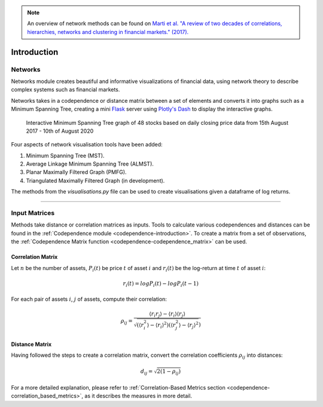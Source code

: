 .. _networks-introduction:

.. Note::
    An overview of network methods can be found on `Marti et al. "A review of two decades of correlations,
    hierarchies, networks and clustering in financial markets." (2017). <https://arxiv.org/abs/1703.00485>`_

============
Introduction
============

Networks
########

Networks module creates beautiful and informative visualizations of financial data, using network theory to describe complex
systems
such as financial markets.

Networks takes in a codependence or distance matrix between a set of elements and converts it into graphs such as a Minimum Spanning Tree, creating a mini `Flask
<https://flask.palletsprojects.com>`_ server using `Plotly's Dash <https://dash.plotly.com>`_ to display the interactive
graphs.

.. figure:: images/introduction/dash_ui.png

    Interactive Minimum Spanning Tree graph of 48 stocks based on daily closing price data from 15th August 2017 - 10th of August 2020

Four aspects of network visualisation tools have been added:

1. Minimum Spanning Tree (MST).

2. Average Linkage Minimum Spanning Tree (ALMST).

3. Planar Maximally Filtered Graph (PMFG).

4. Triangulated Maximally Filtered Graph (in development).

The methods from the `visualisations.py` file can be used to create visualisations given a dataframe of log returns.

----

Input Matrices
##############

Methods take distance or correlation matrices as inputs. Tools to calculate various codependences and distances
can be found in the :ref:`Codependence module <codependence-introduction>`. To create a matrix from a set of observations,
the :ref:`Codependence Matrix function <codependence-codependence_matrix>` can be used.


Correlation Matrix
******************

Let :math:`n` be the number of assets, :math:`P_i(t)` be price :math:`t` of asset :math:`i` and :math:`r_i(t)` be the
log-return at time :math:`t` of asset :math:`i`:

.. math::
    r_i(t) = log P_i(t) − log P_i(t − 1)

For each pair of assets :math:`i`, :math:`j` of assets, compute their correlation:

.. math::
    \rho_{ij} = \frac{⟨r_i r_j⟩ − ⟨r_i⟩⟨r_j⟩}{\sqrt{(⟨r_i^2⟩−⟨r_i⟩^2)  (⟨r_j^2⟩−⟨r_j⟩^2})}

Distance Matrix
***************

Having followed the steps to create a correlation matrix,
convert the correlation coefficients :math:`\rho_{ij}` into distances:

.. math::
    d_{ij} = \sqrt{2(1- \rho_{ij})}

For a more detailed explanation, please refer to :ref:`Correlation-Based Metrics section <codependence-correlation_based_metrics>`,
as it describes the measures in more detail.
